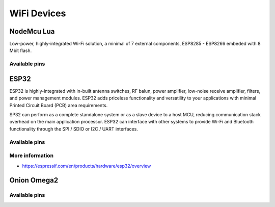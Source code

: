 
============
WiFi Devices
============


NodeMcu Lua
===========

Low-power, highly-integrated Wi-Fi solution, a minimal of 7 external
components, ESP8285 - ESP8266 embeded with 8 Mbit flash.

.. figure:: /_static/img/device/nodemcu.jpg
   :width: 50 %
   :align: center

Available pins
--------------

.. image :: /_static/img/pinout/nodemcu.jpg
   :width: 50 %
   :align: center


ESP32
=====

ESP32 is highly-integrated with in-built antenna switches, RF balun, power
amplifier, low-noise receive amplifier, filters, and power management modules.
ESP32 adds priceless functionality and versatility to your applications with
minimal Printed Circuit Board (PCB) area requirements.

SP32 can perform as a complete standalone system or as a slave device to a
host MCU, reducing communication stack overhead on the main application
processor. ESP32 can interface with other systems to provide Wi-Fi and
Bluetooth functionality through the SPI / SDIO or I2C / UART interfaces.

.. figure:: /_static/img/device/esp32.jpg
   :width: 50 %
   :align: center

Available pins
--------------

.. image :: /_static/img/pinout/esp32.png
   :width: 50 %
   :align: center

More information
----------------

* https://espressif.com/en/products/hardware/esp32/overview


Onion Omega2
============

.. figure:: /_static/img/device/onion.png
   :width: 50 %
   :align: center

Available pins
--------------

.. image :: /_static/img/pinout/omega2.jpg
   :width: 50 %
   :align: center
